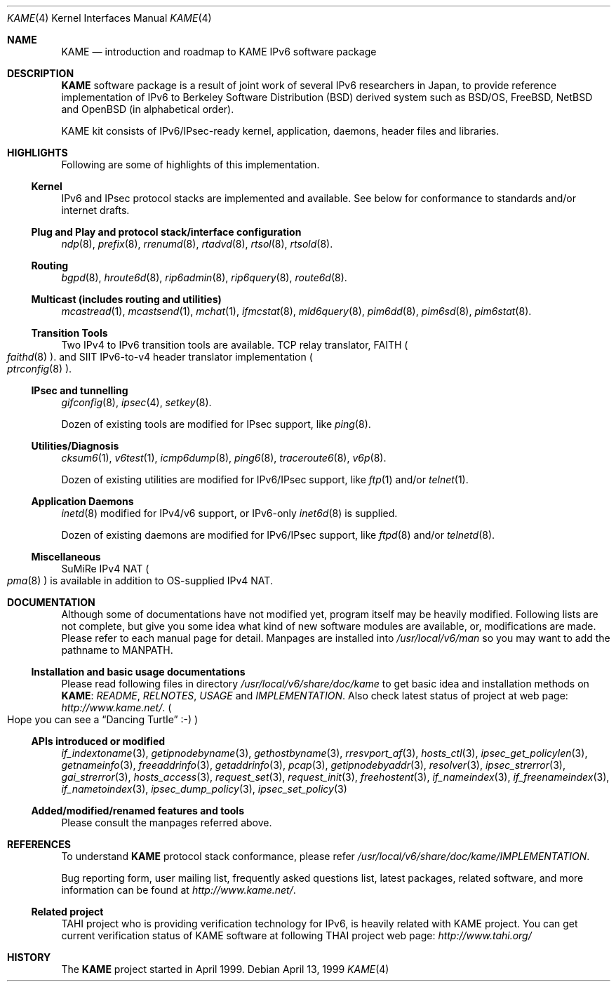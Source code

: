 .\" Copyright (C) 1995, 1996, 1997, 1998 and 1999 WIDE Project.
.\" All rights reserved.
.\" 
.\" Redistribution and use in source and binary forms, with or without
.\" modification, are permitted provided that the following conditions
.\" are met:
.\" 1. Redistributions of source code must retain the above copyright
.\"    notice, this list of conditions and the following disclaimer.
.\" 2. Redistributions in binary form must reproduce the above copyright
.\"    notice, this list of conditions and the following disclaimer in the
.\"    documentation and/or other materials provided with the distribution.
.\" 3. Neither the name of the project nor the names of its contributors
.\"    may be used to endorse or promote products derived from this software
.\"    without specific prior written permission.
.\" 
.\" THIS SOFTWARE IS PROVIDED BY THE PROJECT AND CONTRIBUTORS ``AS IS'' AND
.\" ANY EXPRESS OR IMPLIED WARRANTIES, INCLUDING, BUT NOT LIMITED TO, THE
.\" IMPLIED WARRANTIES OF MERCHANTABILITY AND FITNESS FOR A PARTICULAR PURPOSE
.\" ARE DISCLAIMED.  IN NO EVENT SHALL THE PROJECT OR CONTRIBUTORS BE LIABLE
.\" FOR ANY DIRECT, INDIRECT, INCIDENTAL, SPECIAL, EXEMPLARY, OR CONSEQUENTIAL
.\" DAMAGES (INCLUDING, BUT NOT LIMITED TO, PROCUREMENT OF SUBSTITUTE GOODS
.\" OR SERVICES; LOSS OF USE, DATA, OR PROFITS; OR BUSINESS INTERRUPTION)
.\" HOWEVER CAUSED AND ON ANY THEORY OF LIABILITY, WHETHER IN CONTRACT, STRICT
.\" LIABILITY, OR TORT (INCLUDING NEGLIGENCE OR OTHERWISE) ARISING IN ANY WAY
.\" OUT OF THE USE OF THIS SOFTWARE, EVEN IF ADVISED OF THE POSSIBILITY OF
.\" SUCH DAMAGE.
.\"
.\"     $Id: kame.4,v 1.4 1999/10/07 04:01:15 itojun Exp $
.\"     $FreeBSD$
.\"
.Dd April 13, 1999
.Dt KAME 4
.Os
.\"
.Sh NAME
.Nm KAME
.Nd introduction and roadmap to KAME IPv6 software package
.\"
.Sh DESCRIPTION
.Nm KAME
software package is a result of joint work of several IPv6 researchers
in Japan, to provide reference implementation of IPv6 to
Berkeley Software Distribution
.Pq BSD
derived system such as BSD/OS,
FreeBSD, NetBSD and OpenBSD
.Pq in alphabetical order .
.Pp
.\" Package consists of set of patches and additions to kernel,
.\" modification to application, daemons, header files and libraries.
KAME kit consists of IPv6/IPsec-ready kernel, application, daemons,
header files and libraries.
.\"
.Sh HIGHLIGHTS
Following are some of highlights of this implementation.
.\"
.Ss Kernel
IPv6 and IPsec protocol stacks are implemented and available.
See below for conformance to standards and/or internet drafts.
.\"
.Ss Plug and Play and protocol stack/interface configuration
.Xr ndp 8 ,
.Xr prefix 8 ,
.Xr rrenumd 8 ,
.Xr rtadvd 8 ,
.Xr rtsol 8 ,
.Xr rtsold 8 .
.\"
.Ss Routing
.Xr bgpd 8 ,
.Xr hroute6d 8 ,
.Xr rip6admin 8 ,
.Xr rip6query 8 ,
.Xr route6d 8 .
.\"
.Ss Multicast (includes routing and utilities)
.Xr mcastread 1 ,
.Xr mcastsend 1 ,
.Xr mchat 1 ,
.Xr ifmcstat 8 ,
.Xr mld6query 8 ,
.Xr pim6dd 8 ,
.Xr pim6sd 8 ,
.Xr pim6stat 8 .
.\"
.Ss Transition Tools
Two IPv4 to IPv6 transition tools are available.
TCP relay translator, FAITH
.Po
.Xr faithd 8
.Pc .
and SIIT IPv6-to-v4 header translator implementation
.Po
.Xr ptrconfig 8
.Pc . 
.\"
.Ss IPsec and tunnelling
.Xr gifconfig 8 ,
.Xr ipsec 4 ,
.\" (dtcp and racoon doesn't exist yet.)
.\" .Xr dtcpc 8 ,
.\" .Xr dtcps 8 ,
.\" .Xr racoon 8 ,
.Xr setkey 8 .
.Pp
Dozen of existing tools are modified for IPsec support, like
.Xr ping 8 .
.\"
.Ss Utilities/Diagnosis
.Xr cksum6 1 ,
.Xr v6test 1 ,
.Xr icmp6dump 8 ,
.Xr ping6 8 ,
.Xr traceroute6 8 ,
.Xr v6p 8 .
.Pp
Dozen of existing utilities are modified for IPv6/IPsec support, like
.Xr ftp 1
and/or
.Xr telnet 1 .
.\"
.Ss Application Daemons
.Xr inetd 8
modified for IPv4/v6 support, or
IPv6-only
.Xr inet6d 8
is supplied.
.Pp
Dozen of existing daemons are modified for IPv6/IPsec support, like
.Xr ftpd 8
and/or
.Xr telnetd 8 .
.\"
.Ss Miscellaneous
SuMiRe IPv4 NAT
.Po
.Xr pma 8
.Pc
is available in addition to OS-supplied IPv4 NAT.
.\"
.Sh DOCUMENTATION
Although some of documentations have not modified yet, program itself
may be heavily modified.
Following lists are not complete, but give you some idea what kind of
new software modules are available, or, modifications are made.
Please refer to each manual page for detail.
Manpages are installed into
.Pa /usr/local/v6/man
so you may want to add the pathname to
.Dv MANPATH .
.\"
.Ss Installation and basic usage documentations
Please read following files in directory
.Pa /usr/local/v6/share/doc/kame
to get basic idea and installation methods on 
.Nm KAME :
.Pa README ,
.Pa RELNOTES ,
.Pa USAGE 
and
.Pa IMPLEMENTATION .
Also check latest status of project at web page:
.Pa http://www.kame.net/ .
.Po
Hope you can see a
.Dq Dancing Turtle
.Dv :-)
.Pc
.\"
.Ss APIs introduced or modified
.Xr if_indextoname 3 ,
.Xr getipnodebyname 3 ,
.Xr gethostbyname 3 ,
.Xr rresvport_af 3 ,
.Xr hosts_ctl 3 ,
.Xr ipsec_get_policylen 3 ,
.Xr getnameinfo 3 ,
.Xr freeaddrinfo 3 ,
.Xr getaddrinfo 3 ,
.Xr pcap 3 ,
.Xr getipnodebyaddr 3 ,
.Xr resolver 3 ,
.Xr ipsec_strerror 3 ,
.Xr gai_strerror 3 ,
.Xr hosts_access 3 ,
.Xr request_set 3 ,
.Xr request_init 3 ,
.Xr freehostent 3 ,
.Xr if_nameindex 3 ,
.Xr if_freenameindex 3 ,
.Xr if_nametoindex 3 ,
.Xr ipsec_dump_policy 3 ,
.Xr ipsec_set_policy 3
.\"
.Ss Added/modified/renamed features and tools
Please consult the manpages referred above.
.\"
.Sh REFERENCES
To understand
.Nm KAME
protocol stack conformance, please refer
.Pa /usr/local/v6/share/doc/kame/IMPLEMENTATION .
.Pp
Bug reporting form, user mailing list, frequently asked questions list,
latest packages, related software, and more information can be found at
.Pa http://www.kame.net/ .
.\"
.Ss "Related project"
TAHI project who is providing verification technology for IPv6, is
heavily related with KAME project.
You can get current verification
status of KAME software at following THAI project web page:
.Pa http://www.tahi.org/
.\"
.Sh HISTORY
The
.Nm 
project started in April 1999.

